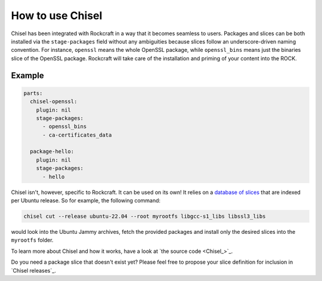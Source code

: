.. _how_to_use_chisel:

How to use Chisel
-----------------

Chisel has been integrated with Rockcraft in a way that it becomes seamless to
users. Packages and slices can be both installed via the ``stage-packages``
field without any ambiguities because slices follow an underscore-driven naming
convention. For instance, ``openssl`` means the whole OpenSSL package, while
``openssl_bins`` means just the binaries slice of the OpenSSL package.
Rockcraft will take care of the installation and priming of your
content into the ROCK.

Example
.......

.. _chisel-example:

.. code-block:: yaml

  parts:
    chisel-openssl:
      plugin: nil
      stage-packages:
        - openssl_bins
        - ca-certificates_data

    package-hello:
      plugin: nil
      stage-packages:
        - hello


Chisel isn't, however, specific to Rockcraft. It can be used on its own! It
relies on a `database of slices <https://github.com/canonical/chisel-releases>`_
that are indexed per Ubuntu release. So for example, the following command:

.. code-block:: bash

  chisel cut --release ubuntu-22.04 --root myrootfs libgcc-s1_libs libssl3_libs

would look into the Ubuntu Jammy archives, fetch the provided packages and
install only the desired slices into the ``myrootfs`` folder.

To learn more about Chisel and how it works, have a look at
`the source code <Chisel_>`_.

Do you need a package slice that doesn't exist yet? Please feel free to propose
your slice definition for inclusion in `Chisel releases`_.
